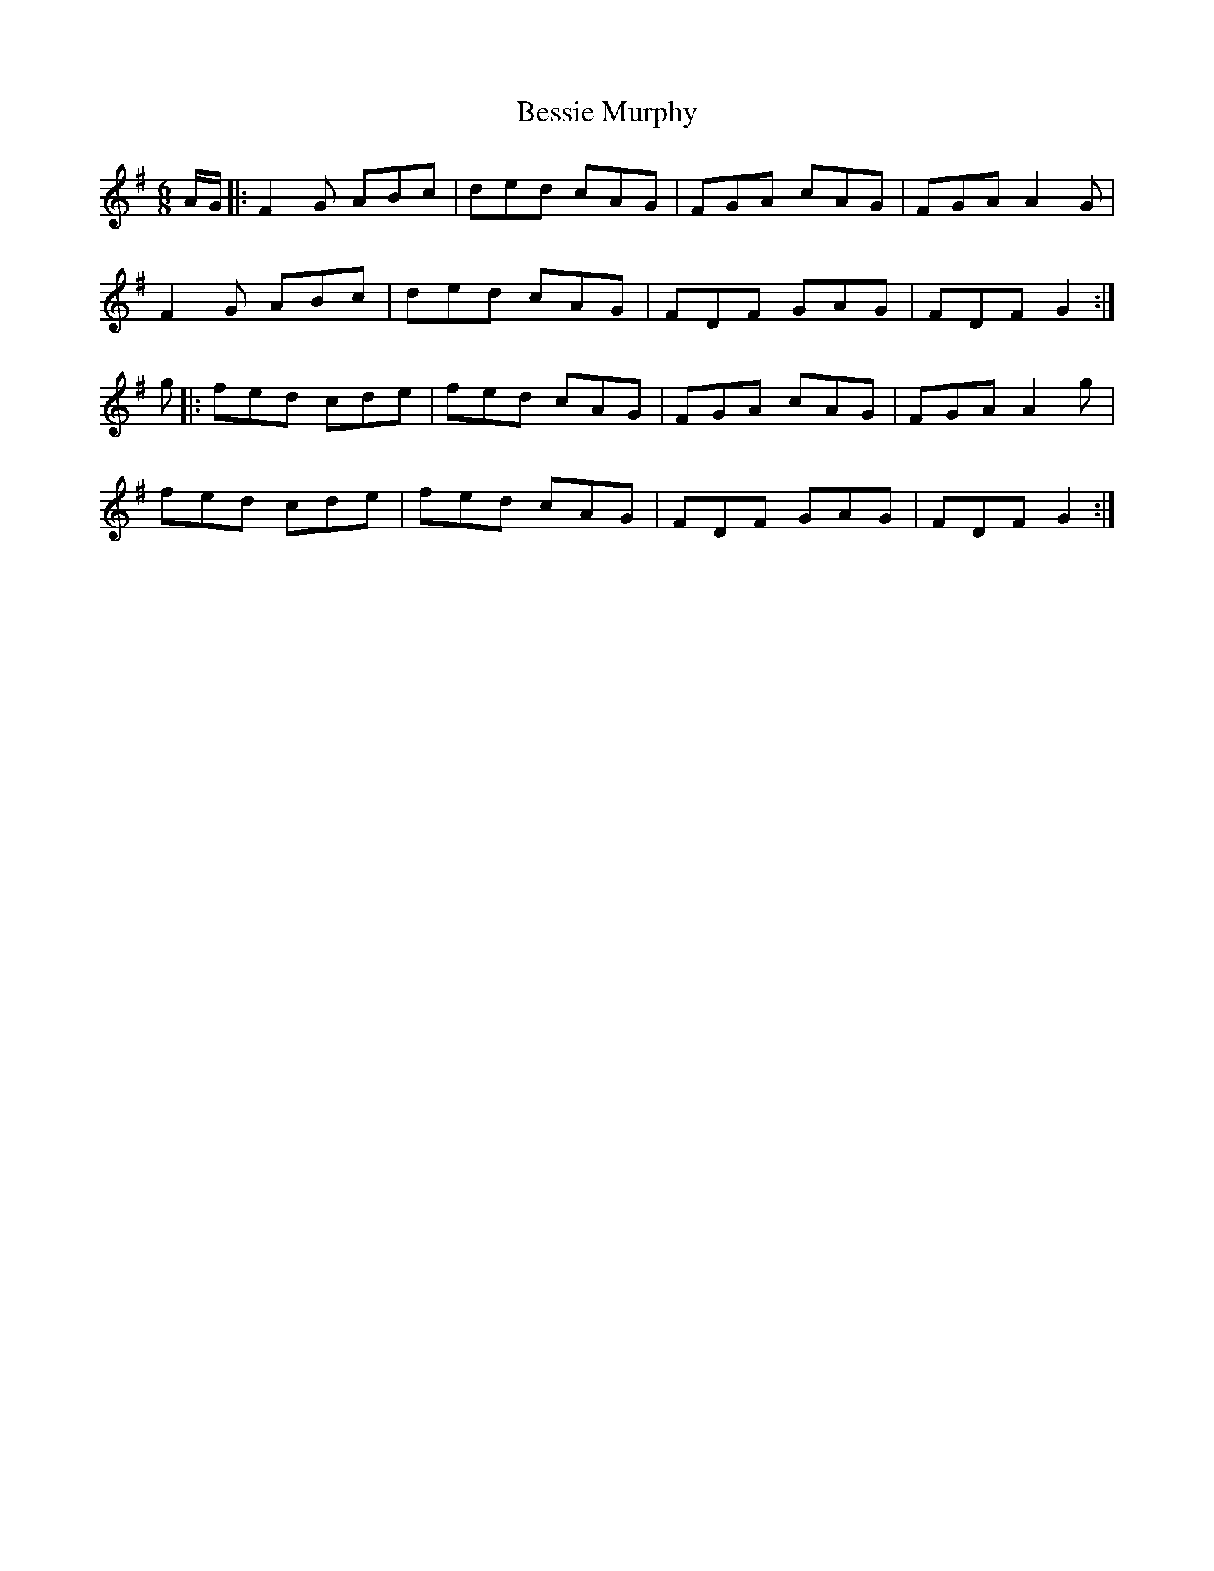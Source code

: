 X: 3421
T: Bessie Murphy
R: jig
M: 6/8
K: Dmixolydian
A/G/|:F2G ABc|ded cAG|FGA cAG|FGA A2G|
F2G ABc|ded cAG|FDF GAG|FDF G2:|
g|:fed cde|fed cAG|FGA cAG|FGA A2g|
fed cde|fed cAG|FDF GAG|FDF G2:|

